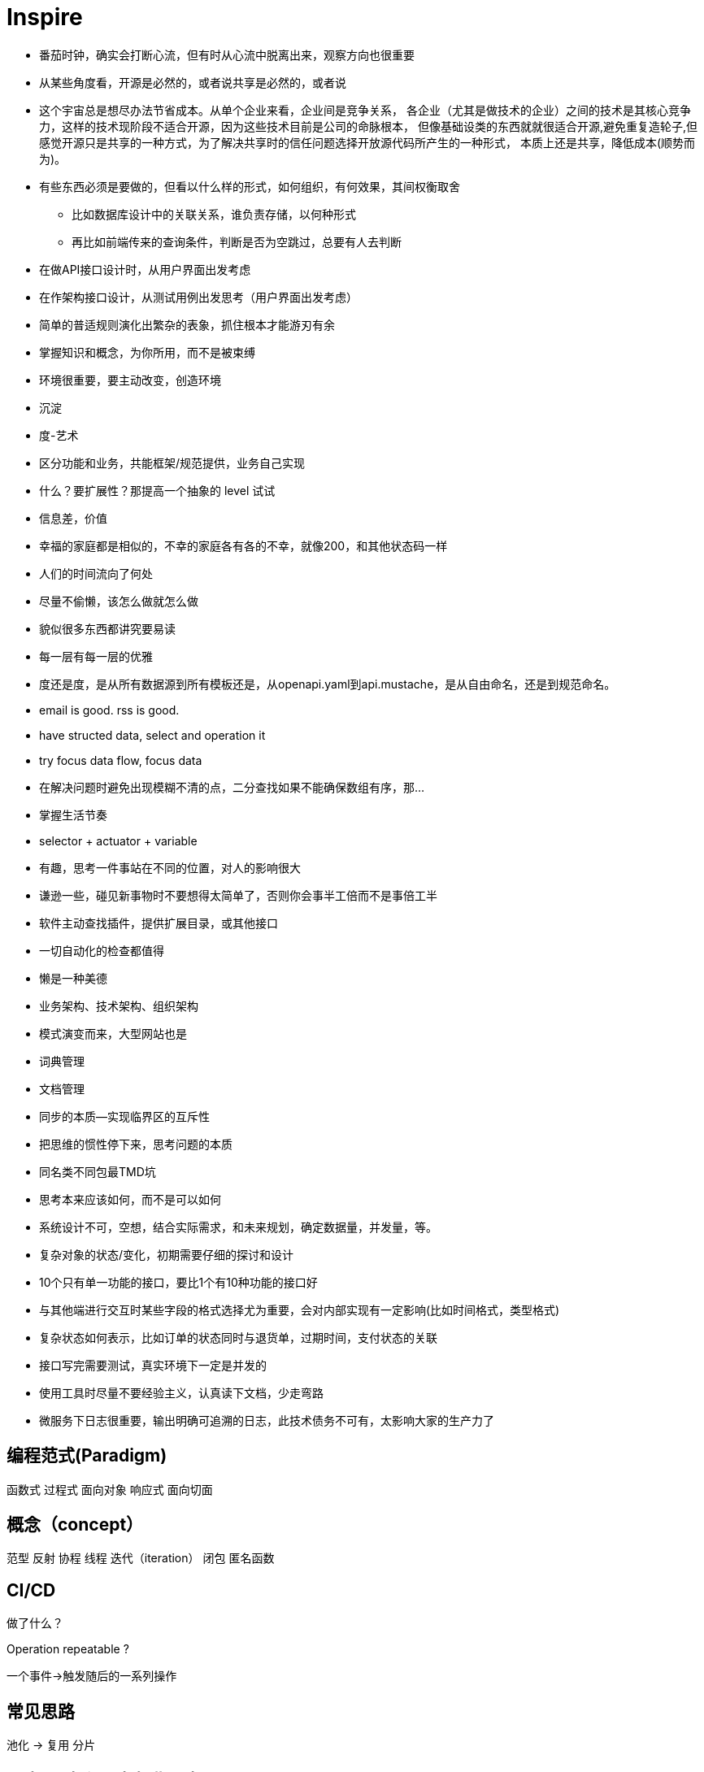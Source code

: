 = Inspire

* 番茄时钟，确实会打断心流，但有时从心流中脱离出来，观察方向也很重要
* 从某些角度看，开源是必然的，或者说共享是必然的，或者说
* 这个宇宙总是想尽办法节省成本。从单个企业来看，企业间是竞争关系，
各企业（尤其是做技术的企业）之间的技术是其核心竞争力，这样的技术现阶段不适合开源，因为这些技术目前是公司的命脉根本，
但像基础设类的东西就就很适合开源,避免重复造轮子,但感觉开源只是共享的一种方式，为了解决共享时的信任问题选择开放源代码所产生的一种形式，
本质上还是共享，降低成本(顺势而为)。
* 有些东西必须是要做的，但看以什么样的形式，如何组织，有何效果，其间权衡取舍
** 比如数据库设计中的关联关系，谁负责存储，以何种形式
** 再比如前端传来的查询条件，判断是否为空跳过，总要有人去判断
* 在做API接口设计时，从用户界面出发考虑
* 在作架构接口设计，从测试用例出发思考（用户界面出发考虑）
* 简单的普适规则演化出繁杂的表象，抓住根本才能游刃有余
* 掌握知识和概念，为你所用，而不是被束缚
* 环境很重要，要主动改变，创造环境
* 沉淀
* 度-艺术
* 区分功能和业务，共能框架/规范提供，业务自己实现
* 什么？要扩展性？那提高一个抽象的 level 试试
* 信息差，价值
* 幸福的家庭都是相似的，不幸的家庭各有各的不幸，就像200，和其他状态码一样
* 人们的时间流向了何处
* 尽量不偷懒，该怎么做就怎么做
* 貌似很多东西都讲究要易读
* 每一层有每一层的优雅
* 度还是度，是从所有数据源到所有模板还是，从openapi.yaml到api.mustache，是从自由命名，还是到规范命名。
* email is good. rss is good.
* have structed data, select and operation it
* try focus data flow, focus data
* 在解决问题时避免出现模糊不清的点，二分查找如果不能确保数组有序，那...
* 掌握生活节奏
* selector + actuator + variable
* 有趣，思考一件事站在不同的位置，对人的影响很大
* 谦逊一些，碰见新事物时不要想得太简单了，否则你会事半工倍而不是事倍工半
* 软件主动查找插件，提供扩展目录，或其他接口
* 一切自动化的检查都值得
* 懒是一种美德
* 业务架构、技术架构、组织架构
* 模式演变而来，大型网站也是
* 词典管理
* 文档管理
* 同步的本质--实现临界区的互斥性
* 把思维的惯性停下来，思考问题的本质
* 同名类不同包最TMD坑
* 思考本来应该如何，而不是可以如何
* 系统设计不可，空想，结合实际需求，和未来规划，确定数据量，并发量，等。
* 复杂对象的状态/变化，初期需要仔细的探讨和设计
* 10个只有单一功能的接口，要比1个有10种功能的接口好
* 与其他端进行交互时某些字段的格式选择尤为重要，会对内部实现有一定影响(比如时间格式，类型格式)
* 复杂状态如何表示，比如订单的状态同时与退货单，过期时间，支付状态的关联 
* 接口写完需要测试，真实环境下一定是并发的
* 使用工具时尽量不要经验主义，认真读下文档，少走弯路
* 微服务下日志很重要，输出明确可追溯的日志，此技术债务不可有，太影响大家的生产力了

== 编程范式(Paradigm)

函数式
过程式
面向对象
响应式
面向切面

== 概念（concept）

范型
反射
协程
线程
迭代（iteration）
闭包
匿名函数

== CI/CD

做了什么？

Operation repeatable ?

一个事件->触发随后的一系列操作

== 常见思路

池化 -> 复用
分片

== 同步/异步和阻塞与非阻塞

.同步阻塞
API: read, write
在调用后当前进程等待(同步)，当内核准备好数据后将数据复制到进程中时，进程阻塞


.同步非阻塞
API: write, read + poll / select
在调用后直接返回
// todo
